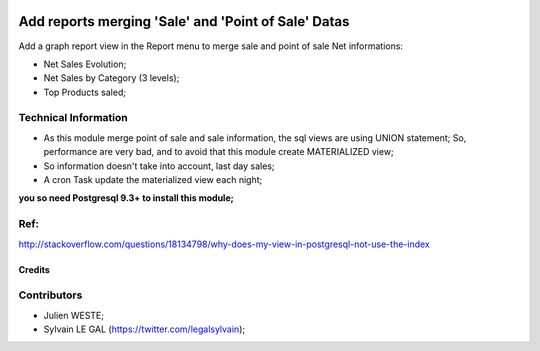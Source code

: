 .. image:: https://img.shields.io/badge/licence-AGPL--3-blue.svg
    :alt: License: AGPL-3

====================================================
Add reports merging 'Sale' and 'Point of Sale' Datas
====================================================

Add a graph report view in the Report menu to merge sale and point of sale Net
informations:

* Net Sales Evolution;
* Net Sales by Category (3 levels);
* Top Products saled;

Technical Information
---------------------

* As this module merge point of sale and sale information, the sql views are
  using UNION statement; So, performance are very bad, and to avoid that this
  module create MATERIALIZED view;
* So information doesn't take into account, last day sales;
* A cron Task update the materialized view each night;

**you so need Postgresql 9.3+ to install this module;**


Ref:
----
http://stackoverflow.com/questions/18134798/why-does-my-view-in-postgresql-not-use-the-index

.. image:: /pos_sale_reporting/static/description/sale_and_pos_net_sale.png


Credits
=======

Contributors
------------

* Julien WESTE;
* Sylvain LE GAL (https://twitter.com/legalsylvain);
